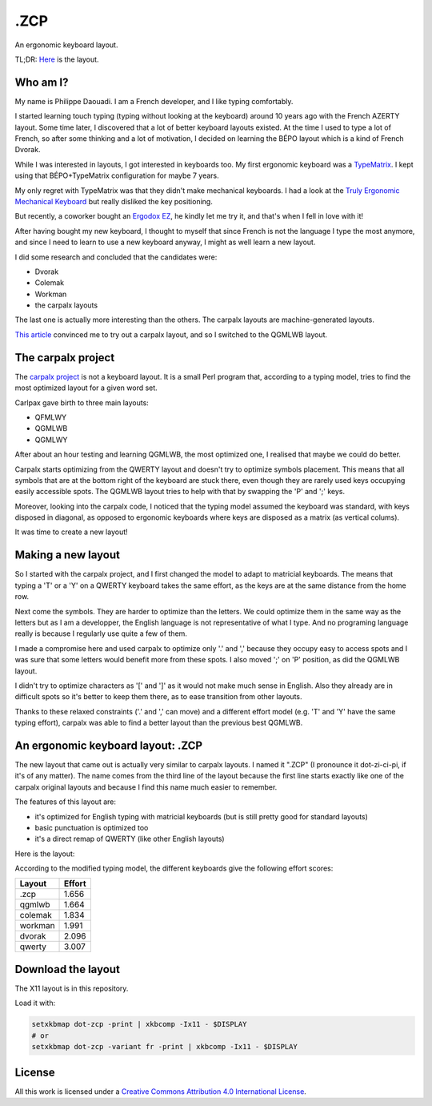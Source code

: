 ======
 .ZCP
======

An ergonomic keyboard layout.

TL;DR: `Here <layout-picture_>`_ is the layout.

Who am I?
=========

My name is Philippe Daouadi. I am a French developer, and I like typing comfortably.

I started learning touch typing (typing without looking at the keyboard) around
10 years ago with the French AZERTY layout. Some time later, I discovered that a
lot of better keyboard layouts existed. At the time I used to type a lot of
French, so after some thinking and a lot of motivation, I decided on learning
the BÉPO layout which is a kind of French Dvorak.

While I was interested in layouts, I got interested in keyboards too. My first
ergonomic keyboard was a `TypeMatrix <http://typematrix.com>`_. I kept using
that BÉPO+TypeMatrix configuration for maybe 7 years.

My only regret with TypeMatrix was that they didn't make mechanical keyboards. I
had a look at the `Truly Ergonomic Mechanical Keyboard
<https://www.trulyergonomic.com/store/truly-ergonomic-mechanical-keyboard-soft-tactile-kailh-cherry-mx-compatible-brown-keyswitches-229-english>`_
but really disliked the key positioning.

But recently, a coworker bought an `Ergodox EZ <https://ergodox-ez.com>`_, he
kindly let me try it, and that's when I fell in love with it!

After having bought my new keyboard, I thought to myself that since French is
not the language I type the most anymore, and since I need to learn to use a new
keyboard anyway, I might as well learn a new layout.

I did some research and concluded that the candidates were:

- Dvorak
- Colemak
- Workman
- the carpalx layouts

The last one is actually more interesting than the others. The carpalx layouts
are machine-generated layouts.

`This article
<http://pinouchon.github.io/keyboard/layouts/2016/03/07/layouts-review-dvorak-vs-colemak-vs-carpalx-vs-workman.html>`_
convinced me to try out a carpalx layout, and so I switched to the QGMLWB
layout.

The carpalx project
===================

The `carpalx project <http://mkweb.bcgsc.ca/carpalx/>`_ is not a keyboard
layout.  It is a small Perl program that, according to a typing model, tries to
find the most optimized layout for a given word set.

Carlpax gave birth to three main layouts:

- QFMLWY
- QGMLWB
- QGMLWY

After about an hour testing and learning QGMLWB, the most optimized one, I
realised that maybe we could do better.

Carpalx starts optimizing from the QWERTY layout and doesn't try to optimize
symbols placement. This means that all symbols that are at the bottom right of
the keyboard are stuck there, even though they are rarely used keys occupying
easily accessible spots. The QGMLWB layout tries to help with that by swapping
the 'P' and ';' keys.

Moreover, looking into the carpalx code, I noticed that the typing model assumed
the keyboard was standard, with keys disposed in diagonal, as opposed to
ergonomic keyboards where keys are disposed as a matrix (as vertical colums).

It was time to create a new layout!

Making a new layout
===================

So I started with the carpalx project, and I first changed the model to adapt to
matricial keyboards. The means that typing a 'T' or a 'Y' on a QWERTY keyboard
takes the same effort, as the keys are at the same distance from the home row.

Next come the symbols. They are harder to optimize than the letters. We could
optimize them in the same way as the letters but as I am a developper, the
English language is not representative of what I type. And no programing
language really is because I regularly use quite a few of them.

I made a compromise here and used carpalx to optimize only '.' and ',' because
they occupy easy to access spots and I was sure that some letters would benefit
more from these spots. I also moved ';' on 'P' position, as did the QGMLWB
layout.

I didn't try to optimize characters as '[' and ']' as it would not make much
sense in English. Also they already are in difficult spots so it's better to
keep them there, as to ease transition from other layouts.

Thanks to these relaxed constraints ('.' and ',' can move) and a different
effort model (e.g. 'T' and 'Y' have the same typing effort), carpalx was able to
find a better layout than the previous best QGMLWB.

An ergonomic keyboard layout: .ZCP
==================================

The new layout that came out is actually very similar to carpalx layouts. I
named it ".ZCP" (I pronounce it dot-zi-ci-pi, if it's of any matter). The name
comes from the third line of the layout because the first line starts exactly
like one of the carpalx original layouts and because I find this name much
easier to remember.

The features of this layout are:

- it's optimized for English typing with matricial keyboards (but is still
  pretty good for standard layouts)
- basic punctuation is optimized too
- it's a direct remap of QWERTY (like other English layouts)

.. _layout-picture:

Here is the layout:

.. image:: dot-zcp.png

According to the modified typing model, the different keyboards give the
following effort scores:

======== =======
Layout   Effort
======== =======
.zcp     1.656
qgmlwb   1.664
colemak  1.834
workman  1.991
dvorak   2.096
qwerty   3.007
======== =======

Download the layout
===================

The X11 layout is in this repository.

Load it with:

.. code-block:: shell

  setxkbmap dot-zcp -print | xkbcomp -Ix11 - $DISPLAY
  # or
  setxkbmap dot-zcp -variant fr -print | xkbcomp -Ix11 - $DISPLAY

License
=======

.. image:: https://i.creativecommons.org/l/by/4.0/80x15.png
    :target: http://creativecommons.org/licenses/by/4.0/
    :alt: Creative Commons License

All this work is licensed under a `Creative Commons Attribution 4.0
International License <http://creativecommons.org/licenses/by/4.0/>`_.
